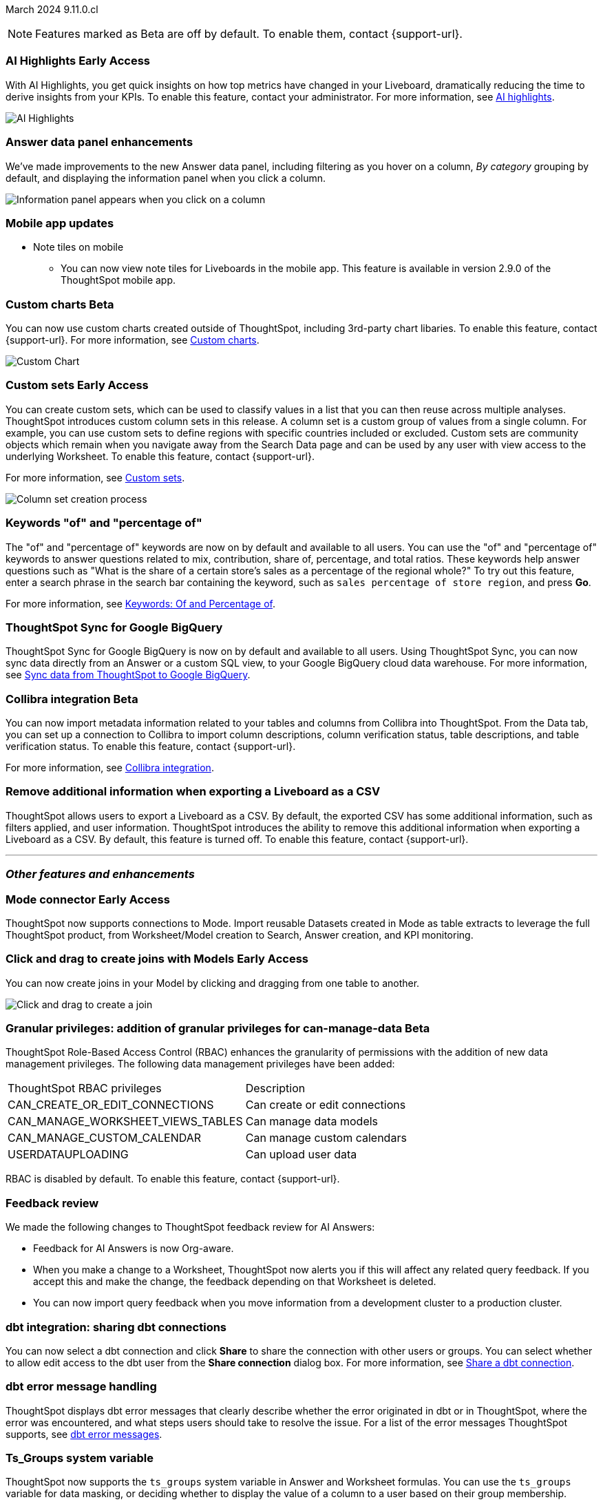 ifndef::pendo-links[]
March 2024 [label label-dep]#9.11.0.cl#
endif::[]
ifdef::pendo-links[]
[month-year-whats-new]#March 2024#
[label label-dep-whats-new]#9.11.0.cl#
endif::[]

ifndef::free-trial-feature[]
NOTE: Features marked as [.badge.badge-update-note]#Beta# are off by default. To enable them, contact {support-url}.
endif::free-trial-feature[]

[#primary-9-11-0-cl]

// Business User

ifndef::free-trial-feature[]
ifndef::pendo-links[]
[#9-11-0-cl-spotiq]
[discrete]
=== AI Highlights [.badge.badge-early-access]#Early Access#
endif::[]
ifdef::pendo-links[]
[#9-11-0-cl-spotiq]
[discrete]
=== AI Highlights [.badge.badge-early-access-whats-new]#Early Access#
endif::[]

With AI Highlights, you get quick insights on how top metrics have changed in your Liveboard, dramatically reducing the time to derive insights from your KPIs. To enable this feature, contact your administrator.
For more information, see
ifndef::pendo-links[]
xref:liveboard-ai-highlights.adoc[AI highlights].
endif::[]
ifdef::pendo-links[]
xref:liveboard-ai-highlights.adoc[AI highlights,window=_blank].
endif::[]

image::liveboard-highlight.gif[AI Highlights]


// Mark -- SCAL-162712
// PM: Manan

endif::free-trial-feature[]

////
[#9-11-0-cl-liveboard]
[discrete]
=== Object Usage Liveboard

// Naomi -- SCAL-179763. moved to 9.12
// PM: Mohil

You can now use the Object Usage Liveboard to understand how ThoughtSpot is saving you time with ad-hoc insights, and how many users are accessing ThoughtSpot and creating new insights every month.
////



////
[#9-11-0-cl-conv-assist]
[discrete]
=== ConvAssist

// Naomi -- SCAL-181233, SCAL-169033, SCAL-176361
// PM: Alok

* ConvAssist UI changes for 9.11
* ConvAssist Revamped UI 9.11
* ConvAssist New UI Design
////


// [#9-11-0-cl-library]
// [discrete]
// === [Homepage] New Table component in the Library module

// Mark -- SCAL-179372
// PM: Adi

//[#9-11-0-cl-fav]
//[discrete]
//=== [Homepage] FAV + Trending Modules

// Mark -- SCAL-178835
// PM: Adi

// [#9-11-0-cl-revamp]
// [discrete]
// === User customisation for homepage revamp

// Mark -- SCAL-160332
// PM: Adi

[#9-11-0-cl-data-panel]
[discrete]
=== Answer data panel enhancements

// change "we've made improvements" to "now, in the data panel"

We've made improvements to the new Answer data panel, including filtering as you hover on a column, _By category_ grouping by default, and displaying the information panel when you click a column.

image::answer-panel-new.gif[Information panel appears when you click on a column, filter appears when you hover over a column]

[#9-10-1-cl-mobile]
[discrete]
=== Mobile app updates
* Note tiles on mobile
** You can now view note tiles for Liveboards in the mobile app. This feature is available in version 2.9.0 of the ThoughtSpot mobile app.

// Mary -- SCAL-182153. add image.
// PM: Vaibhav



// Mark -- SCAL-179810. add gif. shorten to a couple sentences
// PM: Alok, Akshay

////
ifndef::free-trial-feature[]
ifndef::pendo-links[]
[#9-10-0-cl-conditional]
[discrete]
=== Advanced conditional formatting [.badge.badge-early-access]#Early Access#
endif::[]
ifdef::pendo-links[]
[#9-10-0-cl-conditional]
[discrete]
=== Advanced conditional formatting [.badge.badge-early-access-whats-new]#Early Access#
endif::[]

// Naomi -- scal-177005. is it visualization as well as table? check if it's in early access panel. moved to 9.12.0.cl

// PM: Manan

Rather than simply using conditional formatting comparing a column's measures to a single value (for example, `sales > 10000`), you can now use conditional formatting to compare a column's measures to another column or to a parameter. For example, if you search for `sales this year` compared to `sales last year`, you can highlight where sales this year were less than last year. You can set multiple conditional formatting rules to a single table. To enable this feature, contact your administrator.

For more information, see
ifndef::pendo-links[]
xref:search-conditional-formatting.adoc#advanced-conditional-formatting[Advanced conditional formatting].
endif::[]
ifdef::pendo-links[]
xref:search-conditional-formatting.adoc#advanced-conditional-formatting[Advanced conditional formatting,window=_blank].
endif::[]

image::advanced-conditional-formatting.gif[Advanced conditional formatting comparing sales of state to sales of region]
endif::free-trial-feature[]
////



////
[#9-11-0-cl-org]
[discrete]
=== Configuration related to onboarding should be at Org level in admin panel

// Mary -- SCAL-145362
// PM: Adi - ETV changed to 9.12.0.cl
////

// Analyst

////
ifndef::free-trial-feature[]
ifndef::pendo-links[]
[#9-11-0-cl-forecasting]
[discrete]
=== Forecasting [.badge.badge-beta]#Beta#
endif::[]
ifdef::pendo-links[]
[#9-11-0-cl-forecasting]
[discrete]
=== Forecasting [.badge.badge-beta-whats-new]#Beta#
endif::[]
// Naomi -- SCAL-153878. moved to 9.12
// PM: Vikas
endif::free-trial-feature[]
////


////
[#9-11-0-cl-gradient]
[discrete]
=== Gradient based color formatting

// Mary -- SCAL-177333
// PM: Manan - Moved out of 9.11.0.cl. No new ETV.
////

////
ifndef::free-trial-feature[]
ifndef::pendo-links[]
[#9-11-0-cl-cohorts]
[discrete]
=== Cohorts [.badge.badge-beta]#Beta#
endif::[]
ifdef::pendo-links[]
[#9-11-0-cl-cohorts]
[discrete]
=== Cohorts [.badge.badge-beta-whats-new]#Beta#
endif::[]
You can create custom sets, which can be used to classify values in a list you can then reuse across multiple analyses. As an example, you can search for which products are most popular, and use custom sets to define them by sales volume as "gold", "silver", or "bronze" level products. Custom sets are community objects which remain when you navigate away from the Search Data page and can be used by any user with view access to the underlying Worksheet. To enable this feature, contact {support-url}.


For more information, see
ifndef::pendo-links[]
xref:custom-groups.adoc[Custom sets].
endif::[]
ifdef::pendo-links[]
xref:custom-groups.adoc[Custom sets,window=_blank].
endif::[]

image::custom-groups.gif[Reusable set creation process]
// Mary -- SCAL-158899
// PM: Damian - 9.4.0.cl BETA, updated terminology, needs new .gif as the UI has changed. Query sets remain beta for 9.11.0.cl. Damian has requeted that we don't mention the beta feature for this release as it will go EA in 9.12.0.cl, so this entry will be removed from the 9.11.0.cl WN.
////

ifndef::free-trial-feature[]
ifndef::pendo-links[]
[#9-11-0-cl-byoc]
[discrete]
=== Custom charts [.badge.badge-beta]#Beta#
endif::[]
ifdef::pendo-links[]
[#9-11-0-cl-byoc]
[discrete]
=== Custom charts [.badge.badge-beta-whats-new]#Beta#
endif::[]


You can now use custom charts created outside of ThoughtSpot, including 3rd-party chart libaries. To enable this feature, contact {support-url}.
For more information, see
ifndef::pendo-links[]
xref:chart-byoc.adoc[Custom charts].
endif::[]
ifdef::pendo-links[]
xref:chart-byoc.adoc[Custom charts,window=_blank].
endif::[]


image::custom-chart-select.png[Custom Chart]

// Mark -- scal-171984, scal-67410. possibly below "other features". emphasize the vast range of charts you can now use? split into two blurbs-- business user / developer? include names of third-party providers?
endif::free-trial-feature[]



ifndef::free-trial-feature[]
ifndef::pendo-links[]
[#9-11-0-cl-simple-cohorts]
[discrete]
=== Custom sets [.badge.badge-early-access]#Early Access#
endif::[]
ifdef::pendo-links[]
[#9-11-0-cl-simple-cohorts]
[discrete]
=== Custom sets [.badge.badge-early-access-whats-new]#Early Access#
endif::[]

You can create custom sets, which can be used to classify values in a list that you can then reuse across multiple analyses. ThoughtSpot introduces custom column sets in this release. A column set is a custom group of values from a single column. For example, you can use custom sets to define regions with specific countries included or excluded. Custom sets are community objects which remain when you navigate away from the Search Data page and can be used by any user with view access to the underlying Worksheet. To enable this feature, contact {support-url}.

For more information, see
ifndef::pendo-links[]
xref:custom-groups.adoc[Custom sets].
endif::[]
ifdef::pendo-links[]
xref:custom-groups.adoc[Custom sets,window=_blank].
endif::[]

image::column-set.gif[Column set creation process]



// Mary -- SCAL-150356
// PM: Damian



endif::free-trial-feature[]

[#9-11-0-cl-percentage]
[discrete]
=== Keywords "of" and "percentage of"

// Naomi -- SCAL-151987
// PM: Damian


The "of" and "percentage of" keywords are now on by default and available to all users. You can use the "of" and "percentage of" keywords to answer questions related to mix, contribution, share of, percentage, and total ratios. These keywords help answer questions such as "What is the share of a certain store’s sales as a percentage of the regional whole?" To try out this feature, enter a search phrase in the search bar containing the keyword, such as `sales percentage of store region`, and press *Go*.

For more information, see
ifndef::pendo-links[]
xref:formulas-keywords.adoc[Keywords: Of and Percentage of].
endif::[]
ifdef::pendo-links[]
xref:formulas-keywords.adoc[Keywords: Of and Percentage of,window=_blank].
endif::[]


[#9-11-0-cl-sync]
[discrete]
=== ThoughtSpot Sync for Google BigQuery

// Naomi -- SCAL-180691
// PM: Vijay

ThoughtSpot Sync for Google BigQuery is now on by default and available to all users. Using ThoughtSpot Sync, you can now sync data directly from an Answer or a custom SQL view, to your Google BigQuery cloud data warehouse. For more information, see
ifndef::pendo-links[]
xref:sync-gbq.adoc[Sync data from ThoughtSpot to Google BigQuery].
endif::[]
ifdef::pendo-links[]
xref:sync-gbq.adoc[Sync data from ThoughtSpot to Google BigQuery,window=_blank].
endif::[]

ifndef::free-trial-feature[]
ifndef::pendo-links[]
[#9-11-0-cl-collibra]
[discrete]
=== Collibra integration [.badge.badge-beta]#Beta#
endif::[]
ifdef::pendo-links[]
[#9-11-0-cl-collibra]
[discrete]
=== Collibra integration [.badge.badge-beta-whats-new]#Beta#
endif::[]

// Naomi -- SCAL-174136. does not need images. split between business user and data engineer.
// PM: Sarib

You can now import metadata information related to your tables and columns from Collibra into ThoughtSpot. From the Data tab, you can set up a connection to Collibra to import column descriptions, column verification status, table descriptions, and table verification status. To enable this feature, contact {support-url}.

For more information, see
ifndef::pendo-links[]
xref:catalog-integration-collibra.adoc[Collibra integration].
endif::[]
ifdef::pendo-links[]
xref:catalog-integration-collibra.adoc[Collibra integration,window=_blank].
endif::[]

endif::free-trial-feature[]



// [#9-11-0-cl-bulk]
// [discrete]
// === Bulk editing Worksheet column properties

// TBD - waiting for a response from Samridh

// Mark -- SCAL-158660
// PM: Samridh



[#9-11-0-cl-tscli]
[discrete]
=== Remove additional information when exporting a Liveboard as a CSV
ThoughtSpot allows users to export a Liveboard as a CSV. By default, the exported CSV has some additional information, such as filters applied, and user information. ThoughtSpot introduces the ability to remove this additional information when exporting a Liveboard as a CSV.
By default, this feature is turned off. To enable this feature, contact {support-url}.
// Mary -- SCAL-179229
// PM: Vanshree - TSCLI flag to allow users to remove the additional information while exporting/scheduling Liveboard as a CSV. By default, the flag will be set to false. If the customer wants to remove the additional information, they will contact the SRE team to run the command. Awaiting confirmation from Vanshree as to whether or not this should be considered Beta in 9.11.0.cl.



'''
[#secondary-9-11-0-cl]
[discrete]
=== _Other features and enhancements_

// Data Engineer

ifndef::free-trial-feature[]
ifndef::pendo-links[]
[#9-11-0-cl-mode]
[discrete]
=== Mode connector [.badge.badge-early-access]#Early Access#
endif::[]
ifdef::pendo-links[]
[#9-11-0-cl-mode]
[discrete]
=== Mode connector [.badge.badge-early-access-whats-new]#Early Access#
endif::[]

// Naomi -- SCAL-176923. clarify whether it supports data models as well as worksheets. (It does). now support federated data sources. check in about availability. how is it enabled.
// PM: Sara Vredevoogd

ThoughtSpot now supports connections to Mode. Import reusable Datasets created in Mode as table extracts to leverage the full ThoughtSpot product, from Worksheet/Model creation to Search, Answer creation, and KPI monitoring.

endif::free-trial-feature[]



ifndef::free-trial-feature[]
ifndef::pendo-links[]
[#9-11-0-cl-worksheet]
[discrete]
=== Click and drag to create joins with Models [.badge.badge-early-access]#Early Access#
endif::[]
ifdef::pendo-links[]
[#9-11-0-cl-worksheet]
[discrete]
=== Click and drag to create joins with Models [.badge.badge-early-access-whats-new]#Early Access#
endif::[]

You can now create joins in your Model by clicking and dragging from one table to another.

image::join-drag.gif[Click and drag to create a join]

// Mark -- SCAL-180588. add gif? gif could clarify any steps.
// PM: Samridh
endif::free-trial-feature[]

ifndef::free-trial-feature[]
ifndef::pendo-links[]
[#9-11-0-cl-granular]
[discrete]
=== Granular privileges: addition of granular privileges for can-manage-data [.badge.badge-beta]#Beta#
endif::[]
ifdef::pendo-links[]
[#9-11-0-cl-granular]
[discrete]
=== Granular privileges: addition of granular privileges for can-manage-data [.badge.badge-beta-whats-new]#Beta#
endif::[]
ThoughtSpot Role-Based Access Control (RBAC) enhances the granularity of permissions with the addition of new data management privileges. The following data management privileges have been added:
|===
|ThoughtSpot RBAC privileges|Description
|CAN_CREATE_OR_EDIT_CONNECTIONS|Can create or edit connections|
CAN_MANAGE_WORKSHEET_VIEWS_TABLES|Can manage data models|
CAN_MANAGE_CUSTOM_CALENDAR|Can manage custom calendars|
USERDATAUPLOADING|Can upload user data
|===

RBAC is disabled by default. To enable this feature, contact {support-url}.
// Mary -- SCAL-139496 - See Mark regarding table column widths. What are the external names for the RBAC privileges - awaiting cluster from @Abhijit Deka. make title more succinct
// PM: Vijay/Aashica

endif::free-trial-feature[]

[#9-11-0-cl-feedback]
[discrete]
=== Feedback review

// Naomi -- SCAL-154204. check if sage is internal.
// PM: Santiago

We made the following changes to ThoughtSpot feedback review for AI Answers:

* Feedback for AI Answers is now Org-aware.
* When you make a change to a Worksheet, ThoughtSpot now alerts you if this will affect any related query feedback. If you accept this and make the change, the feedback depending on that Worksheet is deleted.
* You can now import query feedback when you move information from a development cluster to a production cluster.

[#9-11-0-cl-dbt-share]
[discrete]
=== dbt integration: sharing dbt connections

// Naomi -- SCAL-126451
// PM: Sarib

You can now select a dbt connection and click *Share* to share the connection with other users or groups. You can select whether to allow edit access to the dbt user from the *Share connection* dialog box. For more information, see
ifndef::pendo-links[]
xref:dbt-integration.adoc#share[Share a dbt connection].
endif::[]
ifdef::pendo-links[]
xref:dbt-integration.adoc#share[Share a dbt connection].
endif::[]


[#9-11-0-cl-dbt-error]
[discrete]
=== dbt error message handling

// Naomi -- SCAL-180960. may not need docs?
// PM: Sarib

ThoughtSpot displays dbt error messages that clearly describe whether the error originated in dbt or in ThoughtSpot, where the error was encountered, and what steps users should take to resolve the issue. For a list of the error messages ThoughtSpot supports, see
ifndef::pendo-links[]
xref:dbt-integration.adoc#errors[dbt error messages].
endif::[]
ifdef::pendo-links[]
xref:dbt-integration.adox#errors[dbt error messages].
endif::[]

////
[#9-11-0-cl-join-enhance]
[discrete]
=== dbt integration: join enhancement

// Naomi -- SCAL-126453
// PM: Sarib

When creating a Worksheet from a dbt connection, ThoughtSpot joins the tables based on the relationships defined in the underlying .yml schema file. These relationships are respected for Worksheets and Models.
////

[#9-11-0-cl-ts-groups]
[discrete]
=== Ts_Groups system variable

// Naomi -- SCAL-164290. add what the formula means. add article.
// PM: Damian

ThoughtSpot now supports the `ts_groups` system variable in Answer and Worksheet formulas. You can use the `ts_groups` variable for data masking, or deciding whether to display the value of a column to a user based on their group membership.
////
For example, you could create a formula such as: `masked sales = if ( 'all data' in ts_groups) then sales else null`. The formula checks if you are a member of the 'all data' group. If you are a member, the formula returns the sales column. If not, it returns null.
////

[#9-11-0-cl-pkce]
[discrete]
=== OAuth for Snowflake using Proof Key for Code Exchange (PKCE)
ThoughtSpot incorporates PKCE for Snowflake. The addition of PKCE as an extension of the OAuth 2.0 protocol provides an added layer of security.

//For more information, see xref: TBD
// Mary -- SCAL-177859
// PM: Sara Vredevoogd



// IT/ Ops Engineer



[#9-11-0-cl-dremio]
[discrete]
=== Dremio on-premises support for OAuth
Dremio now supports use of OAuth with Dremio on-premises. For more information, see
ifndef::pendo-links[]
xref:connection-dremio-oauth.adoc[Configure OAuth for a Dremio connection].
endif::[]
ifdef::pendo-links[]
xref:connection-dremio-oauth.adoc[Configure OAuth for a Dremio connection,window=_blank].
endif::[]

// Mary -- SCAL-181886
// PM: Sara Vredevoogd - Requires OIDC setup for Dremio with Okta IdP - details to follow. self-managed dremio??



[#9-11-0-cl-embrace]
[discrete]
=== Connections for Search and Answers error messages

// Naomi -- SCAL-178532. mention that you can download it earlier?
// PM: Sara Vredevoogd

To increase clarity when an error prevents data from loading, we classify failed searches as either "Error in connecting to data source" or "Error in executing query." You can click "Copy error details" to download and send a file to your administrators.


[#9-11-0-cl-custom-link]
[discrete]
=== Support for custom URLs in scheduled Liveboard emails
ThoughtSpot introduces support for custom URL links in scheduled Liveboard emails. If your organization has set a custom URL for your clusters, the links in scheduled emails now include the custom URL.
// Mary -- SCAL-168830.
// PM: Vanshree

////
ifndef::free-trial-feature[]
ifndef::pendo-links[]


[#9-11-0-cl-data-modeling]
[discrete]
=== Granular privileges for data modeling [.badge.badge-early-access]#Early Access#
endif::[]
ifdef::pendo-links[]
[#9-11-0-cl-data-modeling]
[discrete]
=== Granular privileges for data modeling [.badge.badge-early-access-whats-new]#Early Access#
endif::[]

// Mary -- SCAL-154299
// PM: Vijay/Aashica - Awaiting confirmation regarding this one (PRD has not been updated. SCAL-139496 Can manage data and data modeling share the same eng doc and the same privileges). Remains in Beta, moved to EA in 9.12.0.cl.


endif::free-trial-feature[]
////



// [#9-11-0-cl-worksheet-v2]
// [discrete]
// === Worksheet V2 Completion: Paper cuts

// TBD - waiting for response from Samridh

// Mark -- SCAL-176255
// PM: Samridh

//[#9-11-0-cl-orgs]
//[discrete]
//=== Orgs 1.5: Per Org URL (Enterprise) for sharing links
// Mary -- SCAL-164989
// PM: Kiran, Vijay - ETV is now 9.12.0.cl

////
[#9-11-0-cl-iam]
[discrete]
=== IAMv2 NS - Design and POCs

// Mary -- SCAL-130202
// PM:Aashica - No doc required for 9.11.0.cl this is a design Epic.
////

ifndef::free-trial-feature[]
ifndef::pendo-links[]
[#9-11-0-cl-byoc]
[discrete]
=== Develop custom charts [.badge.badge-beta]#Beta#
endif::[]
ifdef::pendo-links[]
[#9-11-0-cl-byoc]
[discrete]
=== Develop custom charts [.badge.badge-beta-whats-new]#Beta#
endif::[]

Developers can now create custom charts for ThoughtSpot using the ThoughtSpot Charts SDK. To enable this feature, contact {support-url}.
For more information, see
ifndef::pendo-links[]
xref:chart-byoc.adoc[Custom charts].
endif::[]
ifdef::pendo-links[]
xref:chart-byoc.adoc[Custom charts,window=_blank].
endif::[]
ifndef::free-trial-feature[]
// Mark -- scal-171984, scal-67410.
endif::free-trial-feature[]

ifndef::free-trial-feature[]
[discrete]
=== ThoughtSpot Everywhere

For new features and enhancements introduced in this release of ThoughtSpot Everywhere, see https://developers.thoughtspot.com/docs/?pageid=whats-new[ThoughtSpot Developer Documentation^].
endif::[]